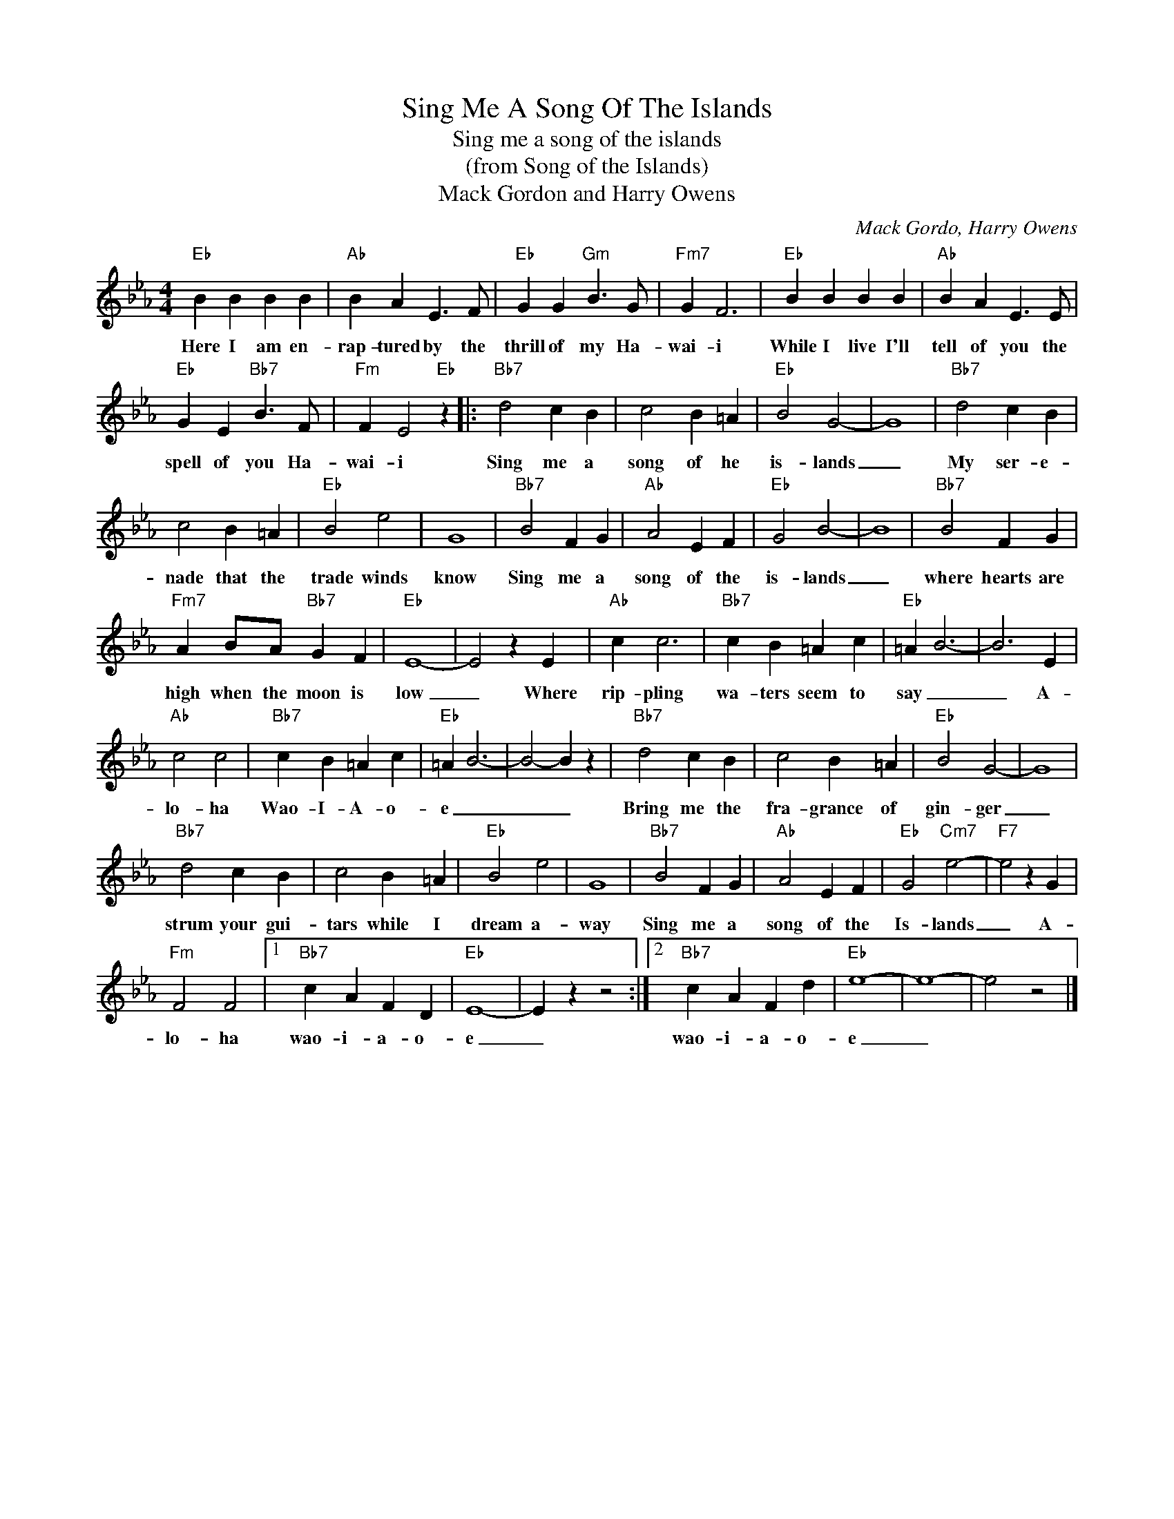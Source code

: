X:1
T:Sing Me A Song Of The Islands
T:Sing me a song of the islands
T:(from Song of the Islands)
T:Mack Gordon and Harry Owens 
C:Mack Gordo, Harry Owens
Z:All Rights Reserved
L:1/4
M:4/4
K:Eb
V:1 treble 
%%MIDI program 4
V:1
"Eb" B B B B |"Ab" B A E3/2 F/ |"Eb" G G"Gm" B3/2 G/ |"Fm7" G F3 |"Eb" B B B B |"Ab" B A E3/2 E/ | %6
w: Here I am en-|rap- tured by the|thrill of my Ha-|wai- i|While I live I'll|tell of you the|
"Eb" G E"Bb7" B3/2 F/ |"Fm" F E2"Eb" z |:"Bb7" d2 c B | c2 B =A |"Eb" B2 G2- | G4 |"Bb7" d2 c B | %13
w: spell of you Ha-|wai- i|Sing me a|song of he|is- lands|_|My ser- e-|
 c2 B =A |"Eb" B2 e2 | G4 |"Bb7" B2 F G |"Ab" A2 E F |"Eb" G2 B2- | B4 |"Bb7" B2 F G | %21
w: nade that the|trade winds|know|Sing me a|song of the|is- lands|_|where hearts are|
"Fm7" A B/A/"Bb7" G F |"Eb" E4- | E2 z E |"Ab" c c3 |"Bb7" c B =A c |"Eb" =A B3- | B3 E | %28
w: high when the moon is|low|_ Where|rip- pling|wa- ters seem to|say _|_ A-|
"Ab" c2 c2 |"Bb7" c B =A c |"Eb" =A B3- | B2- B z |"Bb7" d2 c B | c2 B =A |"Eb" B2 G2- | G4 | %36
w: lo- ha|Wao- I- A- o-|e _|_ _|Bring me the|fra- grance of|gin- ger|_|
"Bb7" d2 c B | c2 B =A |"Eb" B2 e2 | G4 |"Bb7" B2 F G |"Ab" A2 E F |"Eb" G2"Cm7" e2- |"F7" e2 z G | %44
w: strum your gui-|tars while I|dream a-|way|Sing me a|song of the|Is- lands|_ A-|
"Fm" F2 F2 |1"Bb7" c A F D |"Eb" E4- | E z z2 :|2"Bb7" c A F d |"Eb" e4- | e4- | e2 z2 |] %52
w: lo- ha|wao- i- a- o-|e|_|wao- i- a- o-|e|_||

